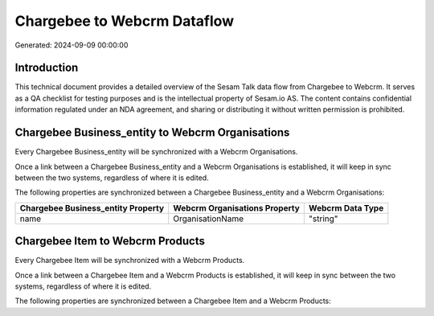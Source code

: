 ============================
Chargebee to Webcrm Dataflow
============================

Generated: 2024-09-09 00:00:00

Introduction
------------

This technical document provides a detailed overview of the Sesam Talk data flow from Chargebee to Webcrm. It serves as a QA checklist for testing purposes and is the intellectual property of Sesam.io AS. The content contains confidential information regulated under an NDA agreement, and sharing or distributing it without written permission is prohibited.

Chargebee Business_entity to Webcrm Organisations
-------------------------------------------------
Every Chargebee Business_entity will be synchronized with a Webcrm Organisations.

Once a link between a Chargebee Business_entity and a Webcrm Organisations is established, it will keep in sync between the two systems, regardless of where it is edited.

The following properties are synchronized between a Chargebee Business_entity and a Webcrm Organisations:

.. list-table::
   :header-rows: 1

   * - Chargebee Business_entity Property
     - Webcrm Organisations Property
     - Webcrm Data Type
   * - name
     - OrganisationName
     - "string"


Chargebee Item to Webcrm Products
---------------------------------
Every Chargebee Item will be synchronized with a Webcrm Products.

Once a link between a Chargebee Item and a Webcrm Products is established, it will keep in sync between the two systems, regardless of where it is edited.

The following properties are synchronized between a Chargebee Item and a Webcrm Products:

.. list-table::
   :header-rows: 1

   * - Chargebee Item Property
     - Webcrm Products Property
     - Webcrm Data Type

